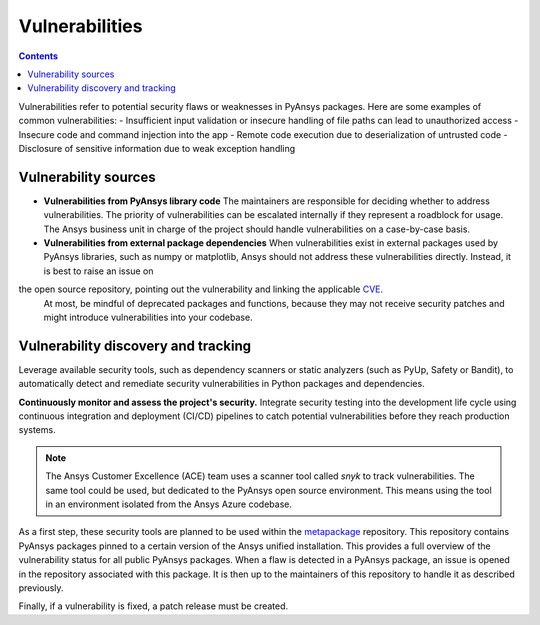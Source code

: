 Vulnerabilities
===============

.. contents::

Vulnerabilities refer to potential security flaws or weaknesses in PyAnsys packages.
Here are some examples of common vulnerabilities:
- Insufficient input validation or insecure handling of file paths can lead to unauthorized access
- Insecure code and command injection into the app
- Remote code execution due to deserialization of untrusted code
- Disclosure of sensitive information due to weak exception handling

Vulnerability sources
---------------------

- **Vulnerabilities from PyAnsys library code**
  The maintainers are responsible for deciding whether to address vulnerabilities.
  The priority of vulnerabilities can be escalated internally if
  they represent a roadblock for usage.
  The Ansys business unit in charge of the project should handle
  vulnerabilities on a case-by-case basis.

- **Vulnerabilities from external package dependencies**
  When vulnerabilities exist in external packages used by PyAnsys libraries, such as numpy or matplotlib,
  Ansys should not address these vulnerabilities directly. Instead, it is best to raise an issue on
the open source repository, pointing out the vulnerability and linking the applicable `CVE`_.
  At most, be mindful of deprecated packages and functions, because they may not receive
  security patches and might introduce vulnerabilities into your codebase.

Vulnerability discovery and tracking
-------------------------------------

Leverage available security tools, such as dependency scanners or static
analyzers (such as PyUp, Safety or Bandit), to automatically detect and
remediate security vulnerabilities in Python packages and dependencies.

**Continuously monitor and assess the project's security.**
Integrate security testing into the development life cycle using
continuous integration and deployment (CI/CD) pipelines to catch
potential vulnerabilities before they reach production systems.

.. note::

   The Ansys Customer Excellence (ACE) team uses a scanner tool called *snyk* to track vulnerabilities.
   The same tool could be used, but dedicated to the PyAnsys open source environment.
   This means using the tool in an environment isolated from the Ansys Azure codebase.

As a first step, these security tools are planned to be used within the `metapackage`_ repository.
This repository contains PyAnsys packages pinned to a certain version of the Ansys unified installation.
This provides a full overview of the vulnerability status for all public PyAnsys packages.
When a flaw is detected in a PyAnsys package, an issue is opened in the repository associated with this package.
It is then up to the maintainers of this repository to handle it as described previously.

Finally, if a vulnerability is fixed, a patch release must be created.



.. _metapackage: https://github.com/pyansys/pyansys
.. _CVE: https://www.cve.org/